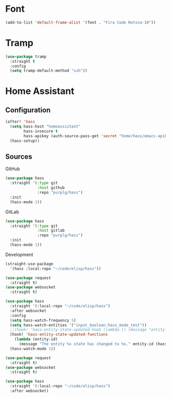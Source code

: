 * Font

#+BEGIN_SRC emacs-lisp :results none
(add-to-list 'default-frame-alist '(font . "Fira Code Retina-10"))
#+END_SRC

* Tramp

#+BEGIN_SRC emacs-lisp :results none
(use-package tramp
  :straight t
  :config
  (setq tramp-default-method "ssh"))
#+END_SRC

* Home Assistant

** Configuration
#+BEGIN_SRC emacs-lisp :results none
(after! 'hass
  (setq hass-host "homeassistant"
        hass-insecure t
        hass-apikey (auth-source-pass-get 'secret "home/hass/emacs-apikey"))
  (hass-setup))
#+END_SRC

** Sources

GitHub
#+BEGIN_SRC emacs-lisp :results none :tangle no
(use-package hass
  :straight '(:type git
              :host github
              :repo "purplg/hass")
  :init
  (hass-mode 1))
#+END_SRC

GitLab
#+BEGIN_SRC emacs-lisp :results none :tangle no
(use-package hass
  :straight '(:type git
              :host gitlab
              :repo "purplg/hass")
  :init
  (hass-mode 1))
#+END_SRC

Development
#+BEGIN_SRC emacs-lisp :results none :tangle no
(straight-use-package
  '(hass :local-repo "~/code/elisp/hass"))
#+END_SRC

#+BEGIN_SRC emacs-lisp :results none :tangle no
(use-package request
  :straight t)
(use-package websocket
  :straight t)

(use-package hass
  :straight '(:local-repo "~/code/elisp/hass")
  :after websocket
  :config
  (setq hass-watch-frequency 5)
  (setq hass-watch-entities '("input_boolean.hass_mode_test"))
  ;;(hook! 'hass-entity-state-updated-hook (lambda () (message "entity-state-refreshed: %s" hass--states)))
  (hook! 'hass-entity-state-updated-functions
    (lambda (entity-id)
      (message "The entity %s state has changed to %s." entity-id (hass-state-of entity-id))))
  (hass-watch-mode 1))
#+END_SRC

#+BEGIN_SRC emacs-lisp :results none
(use-package request
  :straight t)
(use-package websocket
  :straight t)

(use-package hass
  :straight '(:local-repo "~/code/elisp/hass")
  :after websocket)
#+END_SRC
